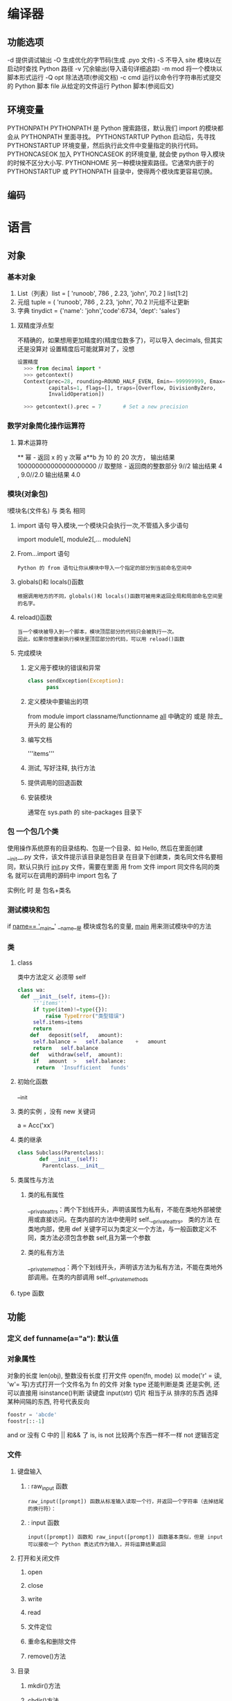 * 编译器
** 功能选项
-d      提供调试输出
-O      生成优化的字节码(生成 .pyo 文件)
-S      不导入 site 模块以在启动时查找 Python 路径
-v      冗余输出(导入语句详细追踪)
-m mod  将一个模块以脚本形式运行
-Q opt  除法选项(参阅文档)
-c cmd  运行以命令行字符串形式提交的 Python 脚本
file    从给定的文件运行 Python 脚本(参阅后文)
** 环境变量
   PYTHONPATH	PYTHONPATH 是 Python 搜索路径，默认我们 import 的模块都会从 PYTHONPATH 里面寻找。
   PYTHONSTARTUP 	Python 启动后，先寻找 PYTHONSTARTUP 环境变量，然后执行此文件中变量指定的执行代码。
   PYTHONCASEOK 	加入 PYTHONCASEOK 的环境变量, 就会使 python 导入模块的时候不区分大小写.
   PYTHONHOME 	另一种模块搜索路径。它通常内嵌于的 PYTHONSTARTUP 或 PYTHONPATH 目录中，使得两个模块库更容易切换。
** 编码
   # -*- coding: UTF-8 -*- 
   # coding=utf-8
* 语言
** 对象
*** 基本对象
    1. List（列表）list = [ 'runoob', 786 , 2.23, 'john', 70.2 ] list[1:2]
    2. 元组 tuple = ( 'runoob', 786 , 2.23, 'john', 70.2 )!元组不让更新
    3. 字典 tinydict = {'name': 'john','code':6734, 'dept': 'sales'} 
**** 双精度浮点型
 不精确的，如果想用更加精度的(精度位数多了)，可以导入 decimals, 但其实还是没算对
 设置精度后可能就算对了，没想
 #+BEGIN_SRC python
 设置精度
   >>> from decimal import *
   >>> getcontext()
   Context(prec=28, rounding=ROUND_HALF_EVEN, Emin=-999999999, Emax=999999999,
           capitals=1, flags=[], traps=[Overflow, DivisionByZero,
           InvalidOperation])

   >>> getcontext().prec = 7       # Set a new precision
 #+END_SRC

 #+RESULTS:
*** 数学对象简化操作运算符
**** 算术运算符
     **	幂 - 返回 x 的 y 次幂	a**b 为 10 的 20 次方， 输出结果 100000000000000000000
     //	取整除 - 返回商的整数部分	9//2 输出结果 4 , 9.0//2.0 输出结果 4.0
*** 模块(对象包)
    !模块名(文件名) 与 类名 相同 
**** import 语句 导入模块,一个模块只会执行一次,不管插入多少语句
     import module1[, module2[,... moduleN]
**** From…import 语句
 : Python 的 from 语句让你从模块中导入一个指定的部分到当前命名空间中
**** globals()和 locals()函数
 : 根据调用地方的不同，globals()和 locals()函数可被用来返回全局和局部命名空间里的名字。
**** reload()函数
 : 当一个模块被导入到一个脚本，模块顶层部分的代码只会被执行一次。
 : 因此，如果你想重新执行模块里顶层部分的代码，可以用 reload()函数
**** 完成模块
***** 定义用于模块的错误和异常
     #+BEGIN_SRC python
       class sendException(Exception):
             pass
     #+END_SRC
***** 定义模块中要输出的项 
     from module import classname/functionname
     __all__ 中确定的 或是 除去_ 开头的 是公有的
***** 编写文档
     '''items'''
***** 测试, 写好注释, 执行方法
***** 提供调用的回退函数
***** 安装模块     
      通常在 sys.path 的 site-packages 目录下
*** 包 一个包几个类
    使用操作系统原有的目录结构、包是一个目录、如 Hello, 然后在里面创建__init__.py 文件，该文件提示该目录是包目录
    在目录下创建类，类名同文件名要相同，默认只执行 __init__.py 文件，需要在里面 用 from 文件 import 同文件名同的类名
    就可以在调用的源码中 import 包名 了
   
    实例化 时 是 包名+类名
*** 测试模块和包
    if __name== '__main__'
    __name__是 模块或包名的变量, __main__ 用来测试模块中的方法 
*** 类
**** class
     类中方法定义 必须带 self
    #+BEGIN_SRC python
      class wa:
       def __init__(self, items={}):
           '''items'''
           if type(item)!=type({}):
               raise TypeError("类型错误")
           self.items=items
           return
          def	deposit(self,	amount):
           self.balance	=	self.balance	+	amount
           return	self.balance
          def	withdraw(self,	amount):
           if	amount	>	self.balance:
            return	'Insufficient	funds'
    #+END_SRC
**** 初始化函数 
     __init
**** 类的实例 ，没有 new 关键词
     a = Acc('xx')
**** 类的继承
     #+BEGIN_SRC python
       class Subclass(Parentclass):
              def __init__(self):
               Parentclass.__init__

     #+END_SRC
**** 类属性与方法
***** 类的私有属性
      __private_attrs：两个下划线开头，声明该属性为私有，不能在类地外部被使用或直接访问。在类内部的方法中使用时 self.__private_attrs。
      类的方法
      在类地内部，使用 def 关键字可以为类定义一个方法，与一般函数定义不同，类方法必须包含参数 self,且为第一个参数
***** 类的私有方法
      __private_method：两个下划线开头，声明该方法为私有方法，不能在类地外部调用。在类的内部调用 self.__private_methods 
**** type 函数
** 功能
*** 定义 def funname(a="a"): 默认值
*** 对象属性 
    对象的长度  len(obj), 整数没有长度
    打开文件 open(fn, mode) 以 mode('r' = 读, 'w'= 写)方式打开一个文件名为 fn 的文件
    对象 type 还能判断是类 还是实例, 还可以直接用 isinstance()判断
    读键盘 input(str)
    切片 相当于从 排序的东西 选择 某种间隔的东西, 符号代表反向
 #+BEGIN_SRC python
foostr = 'abcde'
foostr[::-1]
 #+END_SRC 
 and or 没有 C 中的 || 和&& 了
 is, is not 比较两个东西一样不一样
 not 逻辑否定
*** 文件
**** 键盘输入
***** : raw_input 函数
 : raw_input([prompt]) 函数从标准输入读取一个行，并返回一个字符串（去掉结尾的换行符）：
***** : input 函数
 : input([prompt]) 函数和 raw_input([prompt]) 函数基本类似，但是 input 可以接收一个 Python 表达式作为输入，并将运算结果返回
**** 打开和关闭文件 
***** open 
***** close
***** write
***** read
***** 文件定位
***** 重命名和删除文件
***** remove()方法
**** 目录
***** mkdir()方法 
***** chdir()方法 
***** rmdir()方法 
*** math
    max()
    pow(100,	2) 平方
    sqrt  平方根
    e
*** operator	 提供了中缀运算
    add()  和
    sub()
    mul
    div
    concat
    operator.lt(a, b)
   operator.le(a, b)
   operator.eq(a, b)
   operator.ne(a, b)
   operator.__lt__(a, b)
   operator.__le__(a, b)
   operator.__eq__(a, b)
   operator.__ne__(a, b)
   operator.__ge__(a, b)
   operator.__gt__(a, b)
*** functools
** 具体对象
*** json
**** encode 	将 Python 对象编码成 JSON 字符串
**** decode	将已编码的 JSON 字符串解码为 Python 对象
     pip install --upgrade "jedi>=0.9.0" "json-rpc>=1.8.1" "service_factory>=0.1.5"
** 流程控制
   #+BEGIN_SRC python
     if 判断条件：
     执行语句……
     else：
     执行语句……
#+END_SRC

while 循环
#+BEGIN_SRC 
while 判断条件：
    执行语句……
#+END_SRC
for 循环
#+BEGIN_SRC python
for iterating_var in sequence:
   statements(s)
#+END_SRC
循环控制
break
continue
assert(3>4) 断言, 产生此种情况会中断

** 帮助
   help()  函数或类文档字串说明
   dir() 函数或类的性质
** 对象监控(异常处理)
*** 捕捉异常可以使用 try/except 语句
#+BEGIN_SRC python
  try:
  <语句>        #运行别的代码
  except <名字>：
  <语句>        #如果在 try 部份引发了'name'异常
  except <名字>，<数据>:
  <语句>        #如果引发了'name'异常，获得附加的数据
  else:
  <语句>        #如果没有异常发生
#+END_SRC
*** 触发异常
: raise [Exception [, args [, traceback]]]
** CGI 对象
: CGI 程序可以是 Python 脚本，PERL 脚本，SHELL 脚本，C 或者 C++程序等
*** Web 服务器支持及配置

在你进行 CGI 编程前，确保您的 Web 服务器支持 CGI 及已经配置了 CGI 的处理程序。

Apache 支持 CGI 配置：

设置好 CGI 目录：

ScriptAlias /cgi-bin/ /var/www/cgi-bin/

所有的 HTTP 服务器执行 CGI 程序都保存在一个预先配置的目录。这个目录被称为 CGI 目录，并按照惯例，它被命名为/var/www/cgi-bin 目录。

CGI 文件的扩展名为.cgi，python 也可以使用.py 扩展名。

默认情况下，Linux 服务器配置运行的 cgi-bin 目录中为/var/www。

如果你想指定其他运行 CGI 脚本的目录，可以修改 httpd.conf 配置文件，如下所示：

<Directory "/var/www/cgi-bin">
   AllowOverride None
   Options +ExecCGI
   Order allow,deny
   Allow from all
</Directory>

在 AddHandler 中添加 .py 后缀，这样我们就可以访问 .py 结尾的 python 脚本文件：

AddHandler cgi-script .cgi .pl .py
*** 第一个 CGI 程序

我们使用 Python 创建第一个 CGI 程序，文件名为 hello.py，文件位于/var/www/cgi-bin 目录中，内容如下：

#!/usr/bin/python
# -*- coding: UTF-8 -*-

print "Content-type:text/html"
print                               # 空行，告诉服务器结束头部
print '<html>'
print '<head>'
print '<meta charset="utf-8">'
print '<title>Hello Word - 我的第一个 CGI 程序！</title>'
print '</head>'
print '<body>'
print '<h2>Hello Word! 我是来自菜鸟教程的第一 CGI 程序</h2>'
print '</body>'
print '</html>'

文件保存后修改 hello.py，修改文件权限为 755：

chmod 755 hello.py 
*** CGI 环境变量
: 所有的 CGI 程序都接收以下的环境变量，这些变量在 CGI 程序中发挥了重要的作用：
CONTENT_TYPE	这个环境变量的值指示所传递来的信息的 MIME 类型。目前，环境变量 CONTENT_TYPE 一般都是：application/x-www-form-urlencoded,他表示数据来自于 HTML 表单。
CONTENT_LENGTH	如果服务器与 CGI 程序信息的传递方式是 POST，这个环境变量即使从标准输入 STDIN 中可以读到的有效数据的字节数。这个环境变量在读取所输入的数据时必须使用。
HTTP_COOKIE	客户机内的 COOKIE 内容。
HTTP_USER_AGENT	提供包含了版本数或其他专有数据的客户浏览器信息。
PATH_INFO	这个环境变量的值表示紧接在 CGI 程序名之后的其他路径信息。它常常作为 CGI 程序的参数出现。
QUERY_STRING	如果服务器与 CGI 程序信息的传递方式是 GET，这个环境变量的值即使所传递的信息。这个信息经跟在 CGI 程序名的后面，两者中间用一个问号'?'分隔。
REMOTE_ADDR	这个环境变量的值是发送请求的客户机的 IP 地址，例如上面的 192.168.1.67。这个值总是存在的。而且它是 Web 客户机需要提供给 Web 服务器的唯一标识，可以在 CGI 程序中用它来区分不同的 Web 客户机。
REMOTE_HOST	这个环境变量的值包含发送 CGI 请求的客户机的主机名。如果不支持你想查询，则无需定义此环境变量。
REQUEST_METHOD	提供脚本被调用的方法。对于使用 HTTP/1.0 协议的脚本，仅 GET 和 POST 有意义。
SCRIPT_FILENAME	CGI 脚本的完整路径
SCRIPT_NAME	CGI 脚本的的名称
SERVER_NAME	这是你的 WEB 服务器的主机名、别名或 IP 地址。
SERVER_SOFTWARE	这个环境变量的值包含了调用 CGI 程序的 HTTP 服务器的名称和版本号。例如，上面的值为 Apache/2.2.14(Unix)
** 网络对象
***  低级别的网络服务支持基本的 Socket，它提供了标准的 BSD Sockets API，可以访问底层操作系统 Socket 接口的全部方法。
***  高级别的网络服务模块 SocketServer， 它提供了服务器中心类，可以简化网络服务器的开发。
* python 功能模式
** 自动完成 anaconda-mode 蟒蛇, 绿蟒模式
** 查找文档 
   SPC mhd 使用 helm-pydoc 查找文档
** 块间跳转 anaconda-mode-find-definitions
   SPC mgb 跳回
** 是抑制未使用的导入 没使用的块，导入了也多余 autoflake(小薄片）
  pip install autoflake
** 对输入进行排序 要安装 isort , 通过 pip install isort
** 运行 python 脚本 SPC mcc

* python mode
** Features:
- Auto-completion using [[https://github.com/proofit404/anaconda-mode][anaconda-mode]]
- Code Navigation using  [[https://github.com/proofit404/anaconda-mode][anaconda-mode]]
- Documentation Lookup using  [[https://github.com/proofit404/anaconda-mode][anaconda-mode]]  and [[https://github.com/tsgates/pylookup][pylookup]]
- Test Runners using [[https://github.com/syl20bnr/nose.el][nose.el]] or [[https://github.com/ionrock/pytest-el][pytest]]
- Virtual Environment using  [[https://github.com/jorgenschaefer/pyvenv][pyvenv]] and [[https://github.com/yyuu/pyenv][pyenv]]
- semantic mode is enabled
- PEP8 compliant formatting via [[https://github.com/google/yapf][YAPF]]
- PEP8 checks with [[https://pypi.python.org/pypi/flake8][flake8]] or [[https://pypi.python.org/pypi/pylint/1.6.4][pylint]]
- Suppression of unused import with [[https://github.com/myint/autoflake][autoflake]]
- Use the ~%~ key to jump between blocks with [[https://github.com/redguardtoo/evil-matchit][evil-matchit]]
- Sort imports with [[https://pypi.python.org/pypi/isort][isort]]

** Install
*** Layer
 To use this configuration layer, add it to your =~/.spacemacs=. You will need to
 add =python= to the existing =dotspacemacs-configuration-layers= list in this
 file.

*** Dependencies
**** Auto-completion: Anaconda dependencies
 =anaconda-mode= tries to install the dependencies itself but sometimes
 it does not work and you may encounter the following message when
 opening a python buffer:

 #+begin_example
     Blocking call to accept-process-output with quit inhibited!!
 #+end_example

 To fix this, install the =anaconda-mode= [[https://github.com/proofit404/anaconda-mode/wiki][anaconda-deps]] by hand:

 #+begin_src sh
     pip install --upgrade "jedi>=0.9.0" "json-rpc>=1.8.1" "service_factory>=0.1.5"
 #+end_src

 If you encounter problems with Jedi 1.0 consider downgrading to 0.9.0. See [[https://github.com/davidhalter/jedi/issues/873][this
 issue]] for details.

 Source: https://github.com/proofit404/anaconda-mode#issues

 If you are facing errors such as "Unable to run anaconda-mode server", try
 setting your =PYTHONPATH= as explained at
 https://github.com/proofit404/anaconda-mode#pythonpath

**** Syntax checking
 Syntax checking uses =flake8= package:
 #+begin_src sh
     pip install flake8
 #+end_src

*** Test runner
 Both =nose= and =pytest= are supported. By default =nose= is used.
 To choose your test runner set the layer variable =python-test-runner= to
 either =nose= or =pytest=.

 #+BEGIN_SRC emacs-lisp
 (setq-default dotspacemacs-configuration-layers
   '((python :variables python-test-runner 'pytest)))
 #+END_SRC

 If you need both then you can set =python-test-runner= to a list like this:
 #+BEGIN_SRC emacs-lisp
 (setq-default dotspacemacs-configuration-layers
   '((python :variables python-test-runner '(pytest nose))))
 #+END_SRC

 This means that =pytest= is your primary test runner. To use the secondary test
 runner you can call the test functions with a prefix argument e.g. ~SPC u SPC m
 t t~ to run one test with =nose=.

 To set project specific test runners you can set =python-test-runner= in a
 directory local variable in your project root. ~SPC f v d~ in Spacemacs. See
 [[https://www.gnu.org/software/emacs/manual/html_node/emacs/Directory-Variables.html][the official documentation]] for more information.

 The root of the project is detected with a =.git= directory or a =setup.cfg= file.
*** Automatic buffer formatting on save
    To enable automatic buffer formatting on save with  [[https://github.com/google/yapf][YAPF]] set the variable
    =python-enable-yapf-format-on-save= to =t=.
 #+BEGIN_SRC emacs-lisp
   (setq-default dotspacemacs-configuration-layers '(
     (python :variables python-enable-yapf-format-on-save t)))
 #+END_SRC

*** autoflake
 To be able to suppress unused imports easily, install [[https://github.com/myint/autoflake][autoflake]]:

 #+BEGIN_SRC sh
   pip install autoflake
 #+END_SRC

*** pylookup
 To use =pylookup= on ~SPC m h H~, make sure you update the database first, using
 ~SPC SPC pylookup-update~.

*** Hy-mode
 To be able to connect to an inferior lisp repl in =hy-mode=, you need to make sure
 that hy is installed.

 #+BEGIN_SRC sh
   pip install hy
 #+END_SRC

** 选择后端 Choosing a backend
To choose a default backend set the layer variable =python-backend=:

#+BEGIN_SRC elisp
  (python :variables python-backend 'anaconda)
  #+END_SRC

   Backend can be chosen on a per project basis using directory local variables
   (files named =.dir-locals.el= at the root of a project), an example to use the
   =lsp= backend:
  可以在 .dir-locals.el 文件中单独配置后端

    ,#+BEGIN_SRC elisp
    ;;; Directory Local Variables
    ;;; For more information see (info "(emacs) Directory Variables")

    ((python-mode (python-backend . lsp)))
#+END_SRC

*Note:* you can easily add a directory local variable with ~SPC f v d~.

** Management of Python versions and virtual environments
*** Manage virtual environments with pyvenv
 A virtual environment provides isolation of your Python package versions. For a
 general overview see [[http://docs.python-guide.org/en/latest/dev/virtualenvs/][this site]]. [[http://virtualenvwrapper.readthedocs.io/en/latest/index.html][Virtualenvwrapper]] which is also explained in the
 previous link, is a program which manages your virtual environments in a central
 location set by the =WORKON_HOME= environment variable.

 Spacemacs integration of virtual environments and virtualenvwrapper is provided
 by the [[https://github.com/jorgenschaefer/pyvenv][pyvenv]] package. It provides the following keybindings:

 | Key Binding | Description                                     |
 |-------------+-------------------------------------------------|
 | ~SPC m V a~ | activate a virtual environment in any directory |
 | ~SPC m V d~ | deactivate active virtual environment           |
 | ~SPC m V w~ | work on virtual environment in =WORKON_HOME=    |

*** Manage multiple Python versions with pyenv
 If you need multiple Python versions (e.g. Python 2 and Python 3) then take a
 look at [[https://github.com/yyuu/pyenv][pyenv]]. It enables the installation and managment of multiple
 Python versions.
 [[https://www.brianthicks.com/post/2015/04/15/automate-your-python-environment-with-pyenv/][This blogpost]] gives a good overview on how to use the tool. Spacemacs
 integration is provided by [[https://github.com/proofit404/pyenv-mode][pyenv mode]] which has the following keybindings.

 | Key Binding | Description                          |
 |-------------+--------------------------------------|
 | ~SPC m v s~ | set a pyenv environment with [[https://github.com/pyenv/pyenv][pyenv]]   |
 | ~SPC m v u~ | unset a pyenv environment with [[https://github.com/pyenv/pyenv][pyenv]] |

 Pyenv can also manage virtual environments for each of the Python versions it
 has installed. Those will be listed alongside your Python versions.

**** Automatic activation of local pyenv version
 A project-specific pyenv version may be written to a file called
 =.python-version= using the [[https://github.com/yyuu/pyenv/blob/master/COMMANDS.md#user-content-pyenv-local][pyenv local]] command.

 Spacemacs can search in parent directories for this file, and automatically set
 the pyenv version. The behavior can be set with the variable
 =python-auto-set-local-pyenv-version= to:
 - =on-visit= (default) set the version when you visit a python buffer,
 - =on-project-switch= set the version when you switch projects,
 - =nil= to disable.

 The same is also possible on pyvenv with a file called =.venv=. The behavior
 can be set with the variable =python-auto-set-local-pyvenv-virtualenv== to:
 - =on-visit= (default) set the virtualenv when you visit a python buffer,
 - =on-project-switch= set the virtualenv when you switch projects,
 - =nil= to disable.

** Key Bindings
*** Inferior REPL process 在交互模式下, 需 SPC m s i
 Start a Python or iPython inferior REPL process with ~SPC m s i~.
 If =ipython= is available in system executable search paths, =ipython=
 will be used to launch python shell; otherwise, default =python=
 interpreter will be used.  You may change your system executable
 search path by activating a virtual environment.

 Send code to inferior process commands:

 | Key Binding | Description                                     |
 |-------------+-------------------------------------------------|
 | ~SPC m s b~ | send buffer and keep code buffer focused        |
 | ~SPC m s B~ | send buffer and switch to REPL in insert mode   |
 | ~SPC m s f~ | send function and keep code buffer focused 发送光标处函数 |
 | ~SPC m s F~ | send function and switch to REPL in insert mode |
 | ~SPC m s i~ | start inferior REPL process                     |
 | ~SPC m s r~ | send region and keep code buffer focused        |
 | ~SPC m s R~ | send region and switch to REPL in insert mode   |
 | ~CTRL+j~    | next item in REPL history                       |
 | ~CTRL+k~    | previous item in REPL history                   |
*** Running Python Script in shell
 To run a Python script like you would in the shell press ~SPC m c c~
 to start the Python script in comint mode. This is useful when working with
 multiple Python files since the REPL does not reload changes made in other
 modules.

 | Key Binding | Description                                                               |
 |-------------+---------------------------------------------------------------------------|
 | ~SPC m c c~ | Execute current file in a comint shell                                    |
 | ~SPC m c C~ | Execute current file in a comint shell and switch to it in =insert state= |

 *Note:* With the universal argument ~SPC u~ you can enter a new
 compilation command.
用 spc u spc m c c 可以输入执行脚本的命令, 可以在后面加参数
*** Testing (没装 nose)
 Test commands start with ~m t~. To use the secondary test runner call the
 function with a prefix argument, for example ~SPC u SPC m t a~.
 | No Debug    | Description                                              |
 |-------------+----------------------------------------------------------|
 | ~SPC m t a~ | launch all tests of the project                          |
 | ~SPC m t b~ | launch all tests of the current buffer (same as module)  |
 | ~SPC m t m~ | launch all tests of the current module                   |
 | ~SPC m t s~ | launch all tests of the current suite (only with =nose=) |
 | ~SPC m t t~ | launch the current test (function)                       |

 | Debug       | Description                                                            |
 |-------------+------------------------------------------------------------------------|
 | ~SPC m t A~ | launch all tests of the project in debug mode                          |
 | ~SPC m t B~ | launch all tests of the current buffer (module) in debug mode          |
 | ~SPC m t M~ | launch all tests of the current module in debug mode                   |
 | ~SPC m t S~ | launch all tests of the current suite in debug mode (only with =nose=) |
 | ~SPC m t T~ | launch the current test (function) in debug mode                       |

*** Refactoring

 | Key Binding | Description                          |
 |-------------+--------------------------------------|
 | ~SPC m r i~ | remove unused imports with [[https://github.com/myint/autoflake][autoflake]] |
 | ~SPC m r I~ | sort imports with [[https://pypi.python.org/pypi/isort][isort]]              |

*** Live coding
 Live coding is provided by the [[https://github.com/donkirkby/live-py-plugin][live-py-plugin.]]

 | Key Binding | Description         |
 |-------------+---------------------|
 | ~SPC m l~   | Toggle live-py-mode |

*** Hy REPL process
 Start a Hy inferior repel process with ~SPC m s i~. If =hy= is
 available in system executable search paths, =hy= will be used to
 launch the shell. You may change your system executable search path
 by activating a virtual enviornment.

 Send code to hy REPL commands:

 | Key Binding | Description                                               |
 |-------------+-----------------------------------------------------------|
 | ~SPC m s b~ | send buffer and keep code buffer focused                  |
 | ~SPC m s B~ | switch to REPL                                            |
 | ~SPC m s e~ | send sexp in front of the cursor to the REPL              |
 | ~SPC m s f~ | send function to REPL and stay in buffer                  |
 | ~SPC m s F~ | send function to REPL and switch to repl buffer           |
 | ~SPC m s i~ | start inferior hy repl                                    |
 | ~SPC m s r~ | send current region to the REPL and stay in buffer        |
 | ~SPC m s R~ | send current region to the REPL and switch to repl buffer |

*** Other Python commands

 | Key Binding | Description                                                                  |
 |-------------+------------------------------------------------------------------------------|
 | ~SPC m =~   | Reformat the buffer according to PEP8 using  [[https://github.com/google/yapf][YAPF]]                            |
 | ~SPC m d b~ | toggle a breakpoint using =wdb=, =ipdb=, =pudb= or =pdb=                     |
 | ~SPC m g g~ | go to definition using =anaconda-mode-find-definitions= (~C-o~ to jump back) |
 | ~SPC m g a~ | go to assignment using =anaconda-mode-find-assignments= (~C-o~ to jump back) |
 | ~SPC m g b~ | jump back                                                                    |
 | ~SPC m g u~ | navigate between usages with =anaconda-mode-find-references=                 |
 | ~SPC m h d~ | look for documentation using =helm-pydoc=                                    |
 | ~SPC m h h~ | quick documentation using anaconda                                           |
 | ~SPC m h H~ | open documentation in =firefox= using [[https://github.com/tsgates/pylookup][pylookup]]                               |
 | ~SPC m v s~ | set a pyenv environment with [[https://github.com/pyenv/pyenv][pyenv]]                                           |
 | ~SPC m v u~ | unset a pyenv environment with [[https://github.com/pyenv/pyenv][pyenv]]                                         |
 | ~SPC m V w~ | work on virtual environment in =WORKON_HOME=                                 |
 | ~SPC m V a~ | activate a virtual environment in any directory                              |
 | ~SPC m V d~ | deactivate active virtual environment                                        |

** Configuration
*** Fill column
 If you want to customize the fill column value, use something like this inside
 the =user-init= function in your =.spacemacs=:

 #+BEGIN_SRC elisp
 (setq-default dotspacemacs-configuration-layers '(
     (python :variables python-fill-column 99)))
 #+END_SRC

*** Sort imports
 If you want imports to be automatically sorted when you save a file (using
 [[https://pypi.python.org/pypi/isort][isort]]), set the =python-sort-imports-on-save= variable in the python layer
 config section:

 #+BEGIN_SRC elisp
 (setq-default dotspacemacs-configuration-layers
   '((python :variables python-sort-imports-on-save t)))
 #+END_SRC

 or as a directory-local variable (for per-project settings).
